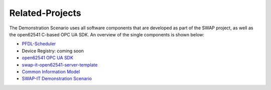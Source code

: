 ..
    Licensed under the MIT License.
    For details on the licensing terms, see the LICENSE file.
    SPDX-License-Identifier: MIT

   Copyright 2023-2024 (c) Fraunhofer IOSB (Author: Florian Düwel)


================
Related-Projects
================
The Demonstration Scenario uses all software components that are developed as part of the SWAP project, as well as the open62541 C-based OPC UA SDK. An overview of the single components is shown below:

- `PFDL-Scheduler <https://github.com/iml130/pfdl>`_
- Device Registry:                      coming soon
- `open62541 OPC UA SDK <https://github.com/open62541/open62541>`_
- `swap-it-open62541-server-template <https://github.com/FraunhoferIOSB/swap-it-open62541-server-template>`_
- `Common Information Model <https://github.com/FraunhoferIOSB/swap-it-common-information-model>`_
- `SWAP-IT Demonstration Scenario <https://github.com/swap-it/demo-scenario>`_